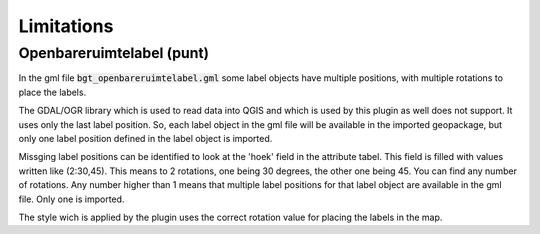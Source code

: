 Limitations
************

Openbareruimtelabel (punt)
==========================

In the gml file :code:`bgt_openbareruimtelabel.gml` some label objects have multiple positions, with multiple rotations to place the labels.

The GDAL/OGR library which is used to read data into QGIS and which is used by this plugin as well does not support. It uses only the last label position. So, each label object in the gml file will be available in the imported geopackage, but only one label position defined in the label object is imported. 

Missging label positions can be identified to look at the 'hoek' field in the attribute tabel. This field is filled with values written like (2:30,45). This means to 2 rotations, one being 30 degrees, the other one being 45. You can find any number of rotations. Any number higher than 1 means that multiple label positions for that label object are available in the gml file. Only one is imported.

The style wich is applied by the plugin uses the correct rotation value for placing the labels in the map.
